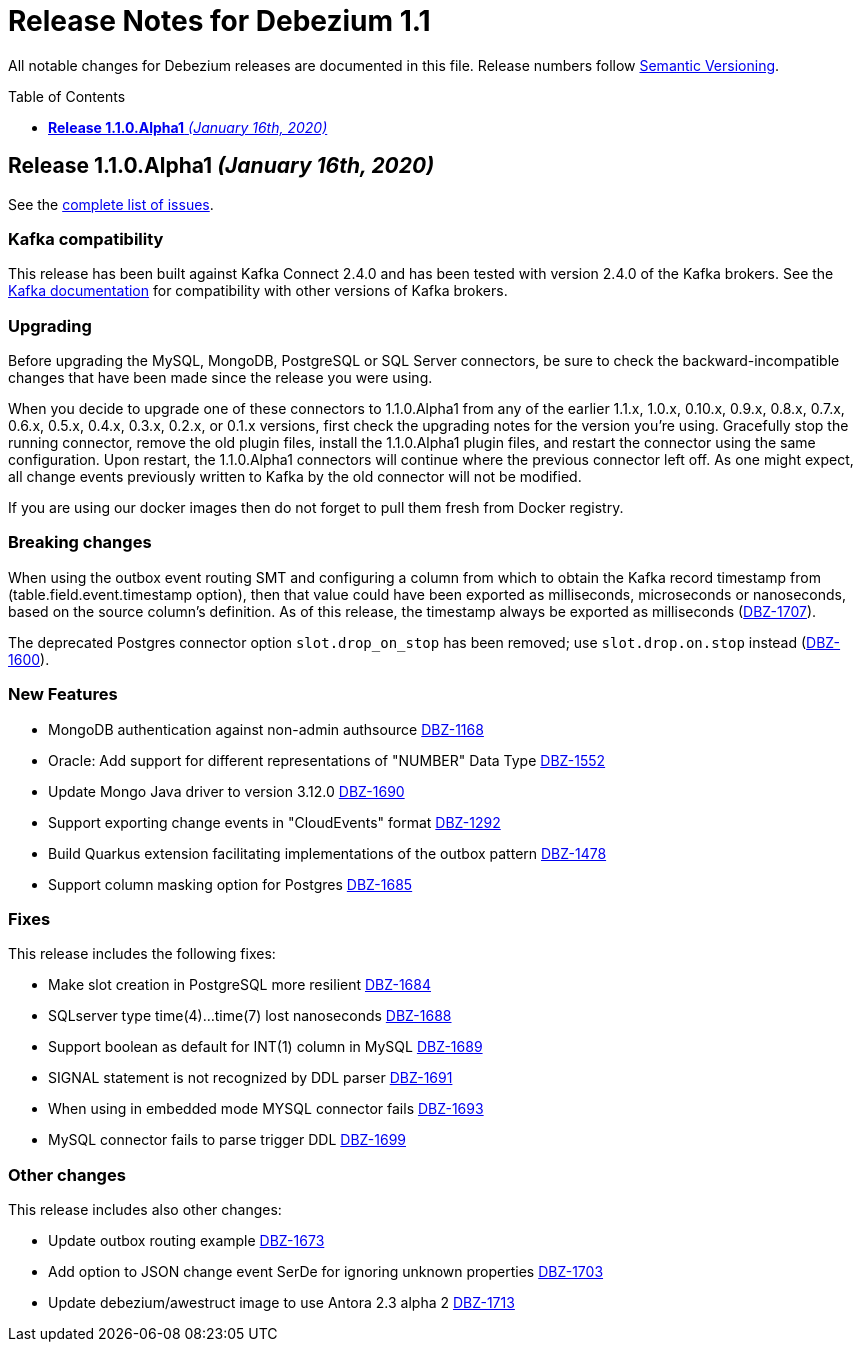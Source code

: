 = Release Notes for Debezium 1.1
:awestruct-layout: doc
:awestruct-documentation_version: "1.1"
:toc:
:toc-placement: macro
:toclevels: 1
:sectanchors:
:linkattrs:
:icons: font

All notable changes for Debezium releases are documented in this file.
Release numbers follow http://semver.org[Semantic Versioning].

toc::[]

[[release-1.1.0-alpha1]]
== *Release 1.1.0.Alpha1* _(January 16th, 2020)_

See the https://issues.redhat.com/secure/ReleaseNote.jspa?projectId=12317320&version=12344080[complete list of issues].

=== Kafka compatibility

This release has been built against Kafka Connect 2.4.0 and has been tested with version 2.4.0 of the Kafka brokers.
See the https://kafka.apache.org/documentation/#upgrade[Kafka documentation] for compatibility with other versions of Kafka brokers.

=== Upgrading

Before upgrading the MySQL, MongoDB, PostgreSQL or SQL Server connectors, be sure to check the backward-incompatible changes that have been made since the release you were using.

When you decide to upgrade one of these connectors to 1.1.0.Alpha1 from any of the earlier 1.1.x, 1.0.x, 0.10.x, 0.9.x, 0.8.x, 0.7.x, 0.6.x, 0.5.x, 0.4.x, 0.3.x, 0.2.x, or 0.1.x versions,
first check the upgrading notes for the version you're using.
Gracefully stop the running connector, remove the old plugin files, install the 1.1.0.Alpha1 plugin files, and restart the connector using the same configuration.
Upon restart, the 1.1.0.Alpha1 connectors will continue where the previous connector left off.
As one might expect, all change events previously written to Kafka by the old connector will not be modified.

If you are using our docker images then do not forget to pull them fresh from Docker registry.

=== Breaking changes

When using the outbox event routing SMT and configuring a column from which to obtain the Kafka record timestamp from (table.field.event.timestamp option), then that value could have been exported as milliseconds, microseconds or nanoseconds, based on the source column's definition.
As of this release, the timestamp always be exported as milliseconds (https://issues.jboss.org/browse/DBZ-1707[DBZ-1707]).

The deprecated Postgres connector option `slot.drop_on_stop` has been removed; use `slot.drop.on.stop` instead (https://issues.jboss.org/browse/DBZ-1600[DBZ-1600]).


=== New Features

* MongoDB authentication against non-admin authsource https://issues.jboss.org/browse/DBZ-1168[DBZ-1168]
* Oracle: Add support for different representations of "NUMBER" Data Type https://issues.jboss.org/browse/DBZ-1552[DBZ-1552]
* Update Mongo Java driver to version 3.12.0 https://issues.jboss.org/browse/DBZ-1690[DBZ-1690]
* Support exporting change events in "CloudEvents" format https://issues.jboss.org/browse/DBZ-1292[DBZ-1292]
* Build Quarkus extension facilitating implementations of the outbox pattern https://issues.jboss.org/browse/DBZ-1478[DBZ-1478]
* Support column masking option for Postgres https://issues.jboss.org/browse/DBZ-1685[DBZ-1685]


=== Fixes

This release includes the following fixes:

* Make slot creation in PostgreSQL more resilient https://issues.jboss.org/browse/DBZ-1684[DBZ-1684]
* SQLserver type time(4)...time(7) lost nanoseconds https://issues.jboss.org/browse/DBZ-1688[DBZ-1688]
* Support boolean as default for INT(1) column in MySQL https://issues.jboss.org/browse/DBZ-1689[DBZ-1689]
* SIGNAL statement is not recognized by DDL parser https://issues.jboss.org/browse/DBZ-1691[DBZ-1691]
* When using in embedded mode MYSQL connector fails https://issues.jboss.org/browse/DBZ-1693[DBZ-1693]
* MySQL connector fails to parse trigger DDL https://issues.jboss.org/browse/DBZ-1699[DBZ-1699]


=== Other changes

This release includes also other changes:

* Update outbox routing example https://issues.jboss.org/browse/DBZ-1673[DBZ-1673]
* Add option to JSON change event SerDe for ignoring unknown properties https://issues.jboss.org/browse/DBZ-1703[DBZ-1703]
* Update debezium/awestruct image to use Antora 2.3 alpha 2 https://issues.jboss.org/browse/DBZ-1713[DBZ-1713]


